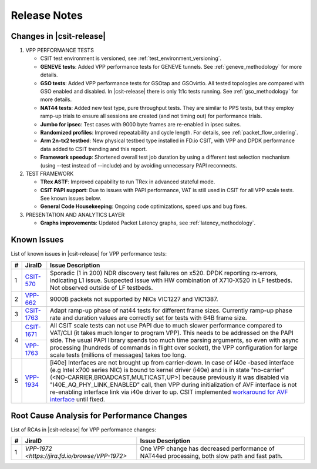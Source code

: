 Release Notes
=============

Changes in |csit-release|
-------------------------

#. VPP PERFORMANCE TESTS

   - CSIT test environment is versioned, see
     :ref:`test_environment_versioning`.

   - **GENEVE tests**: Added VPP performance tests for GENEVE tunnels.
     See :ref:`geneve_methodology` for more details.


   - **GSO tests**: Added VPP performance tests for GSOtap and GSOvirtio.
     All tested topologies are compared with GSO enabled and disabled.
     In |csit-release| there is only 1t1c tests running.
     See :ref:`gso_methodology` for more details.


   - **NAT44 tests**: Added new test type, pure throughput tests.
     They are similar to PPS tests, but they employ ramp-up trials
     to ensure all sessions are created (and not timing out)
     for performance trials.

   - **Jumbo for ipsec**: Test cases with 9000 byte frames are re-enabled
     in ipsec suites.

   - **Randomized profiles**: Improved repeatability and cycle length.
     For details, see :ref:`packet_flow_ordering`.

   - **Arm 2n-tx2 testbed**: New physical testbed type installed in
     FD.io CSIT, with VPP and DPDK performance data added to CSIT
     trending and this report.

   - **Framework speedup**: Shortened overall test job duration
     by using a different test selection mechanism (using --test
     instead of --include) and by avoiding unnecessary PAPI reconnects.

#. TEST FRAMEWORK

   - **TRex ASTF**: Improved capability to run TRex in advanced stateful mode.

   - **CSIT PAPI support**: Due to issues with PAPI performance, VAT is
     still used in CSIT for all VPP scale tests. See known issues below.

   - **General Code Housekeeping**: Ongoing code optimizations,
     speed ups and bug fixes.

#. PRESENTATION AND ANALYTICS LAYER

   - **Graphs improvements**: Updated Packet Latency graphs,
     see :ref:`latency_methodology`.

.. raw:: latex

    \clearpage

.. _vpp_known_issues:

Known Issues
------------

List of known issues in |csit-release| for VPP performance tests:

+----+-----------------------------------------+-----------------------------------------------------------------------------------------------------------+
| #  | JiraID                                  | Issue Description                                                                                         |
+====+=========================================+===========================================================================================================+
|  1 | `CSIT-570                               | Sporadic (1 in 200) NDR discovery test failures on x520. DPDK reporting rx-errors, indicating L1 issue.   |
|    | <https://jira.fd.io/browse/CSIT-570>`_  | Suspected issue with HW combination of X710-X520 in LF testbeds. Not observed outside of LF testbeds.     |
+----+-----------------------------------------+-----------------------------------------------------------------------------------------------------------+
|  2 | `VPP-662                                | 9000B packets not supported by NICs VIC1227 and VIC1387.                                                  |
|    | <https://jira.fd.io/browse/VPP-662>`_   |                                                                                                           |
+----+-----------------------------------------+-----------------------------------------------------------------------------------------------------------+
|  3 | `CSIT-1763                              | Adapt ramp-up phase of nat44 tests for different frame sizes.                                             |
|    | <https://jira.fd.io/browse/CSIT-1763>`_ | Currently ramp-up phase rate and duration values are correctly set for tests with 64B frame size.         |
+----+-----------------------------------------+-----------------------------------------------------------------------------------------------------------+
|  4 | `CSIT-1671                              | All CSIT scale tests can not use PAPI due to much slower performance compared to VAT/CLI (it takes much   |
|    | <https://jira.fd.io/browse/CSIT-1671>`_ | longer to program VPP). This needs to be addressed on the PAPI side.                                      |
|    +-----------------------------------------+ The usual PAPI library spends too much time parsing arguments, so even with async processing (hundreds of |
|    | `VPP-1763                               | commands in flight over socket), the VPP configuration for large scale tests (millions of messages) takes |
|    | <https://jira.fd.io/browse/VPP-1763>`_  | too long.                                                                                                 |
+----+-----------------------------------------+-----------------------------------------------------------------------------------------------------------+
|  5 | `VPP-1934                               | [i40e] Interfaces are not brought up from carrier-down.                                                   |
|    | <https://jira.fd.io/browse/VPP-1934>`_  | In case of i40e -based interface (e.g Intel x700 series NIC) is bound to kernel driver (i40e) and is in   |
|    |                                         | state "no-carrier" (<NO-CARRIER,BROADCAST,MULTICAST,UP>) because previously it was disabled via           |
|    |                                         | "I40E_AQ_PHY_LINK_ENABLED" call, then VPP during initialization of AVF interface is not re-enabling       |
|    |                                         | interface link via i40e driver to up.                                                                     |
|    |                                         | CSIT implemented `workaround for AVF interface <https://gerrit.fd.io/r/c/csit/+/29086>`_ until fixed.     |
+----+-----------------------------------------+-----------------------------------------------------------------------------------------------------------+

Root Cause Analysis for Performance Changes
-------------------------------------------

List of RCAs in |csit-release| for VPP performance changes:

+----+-----------------------------------------+-----------------------------------------------------------------------------------------------------------+
| #  | JiraID                                  | Issue Description                                                                                         |
+====+=========================================+===========================================================================================================+
|  1 | `VPP-1972                               | One VPP change has decreased performance of NAT44ed processing, both slow path and fast path.             |
|    | <https://jira.fd.io/browse/VPP-1972>`   |                                                                                                           |
+----+-----------------------------------------+-----------------------------------------------------------------------------------------------------------+
